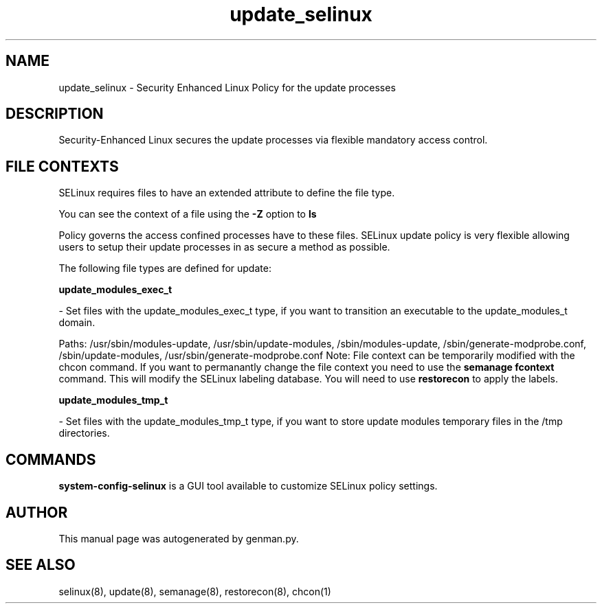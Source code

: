 .TH  "update_selinux"  "8"  "update" "dwalsh@redhat.com" "update SELinux Policy documentation"
.SH "NAME"
update_selinux \- Security Enhanced Linux Policy for the update processes
.SH "DESCRIPTION"

Security-Enhanced Linux secures the update processes via flexible mandatory access
control.  

.SH FILE CONTEXTS
SELinux requires files to have an extended attribute to define the file type. 
.PP
You can see the context of a file using the \fB\-Z\fP option to \fBls\bP
.PP
Policy governs the access confined processes have to these files. 
SELinux update policy is very flexible allowing users to setup their update processes in as secure a method as possible.
.PP 
The following file types are defined for update:


.EX
.B update_modules_exec_t 
.EE

- Set files with the update_modules_exec_t type, if you want to transition an executable to the update_modules_t domain.

.br
Paths: 
/usr/sbin/modules-update, /usr/sbin/update-modules, /sbin/modules-update, /sbin/generate-modprobe\.conf, /sbin/update-modules, /usr/sbin/generate-modprobe\.conf
Note: File context can be temporarily modified with the chcon command.  If you want to permanantly change the file context you need to use the 
.B semanage fcontext 
command.  This will modify the SELinux labeling database.  You will need to use
.B restorecon
to apply the labels.


.EX
.B update_modules_tmp_t 
.EE

- Set files with the update_modules_tmp_t type, if you want to store update modules temporary files in the /tmp directories.

.SH "COMMANDS"

.PP
.B system-config-selinux 
is a GUI tool available to customize SELinux policy settings.

.SH AUTHOR	
This manual page was autogenerated by genman.py.

.SH "SEE ALSO"
selinux(8), update(8), semanage(8), restorecon(8), chcon(1)
